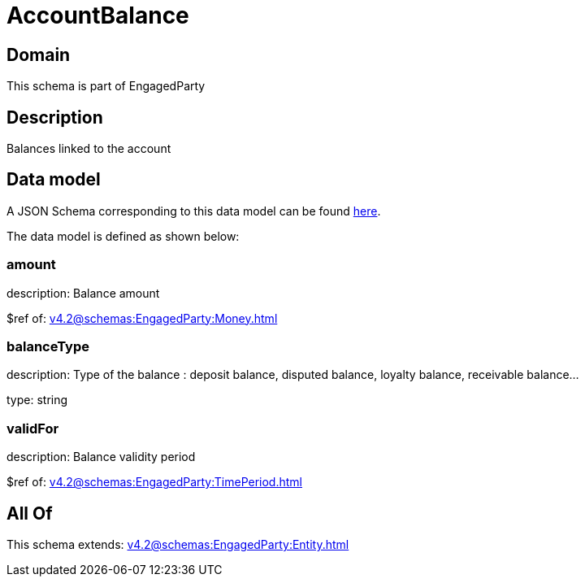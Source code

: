= AccountBalance

[#domain]
== Domain

This schema is part of EngagedParty

[#description]
== Description

Balances linked to the account


[#data_model]
== Data model

A JSON Schema corresponding to this data model can be found https://tmforum.org[here].

The data model is defined as shown below:


=== amount
description: Balance amount

$ref of: xref:v4.2@schemas:EngagedParty:Money.adoc[]


=== balanceType
description: Type of the balance : deposit balance, disputed balance, loyalty balance, receivable balance...

type: string


=== validFor
description: Balance validity period

$ref of: xref:v4.2@schemas:EngagedParty:TimePeriod.adoc[]


[#all_of]
== All Of

This schema extends: xref:v4.2@schemas:EngagedParty:Entity.adoc[]
